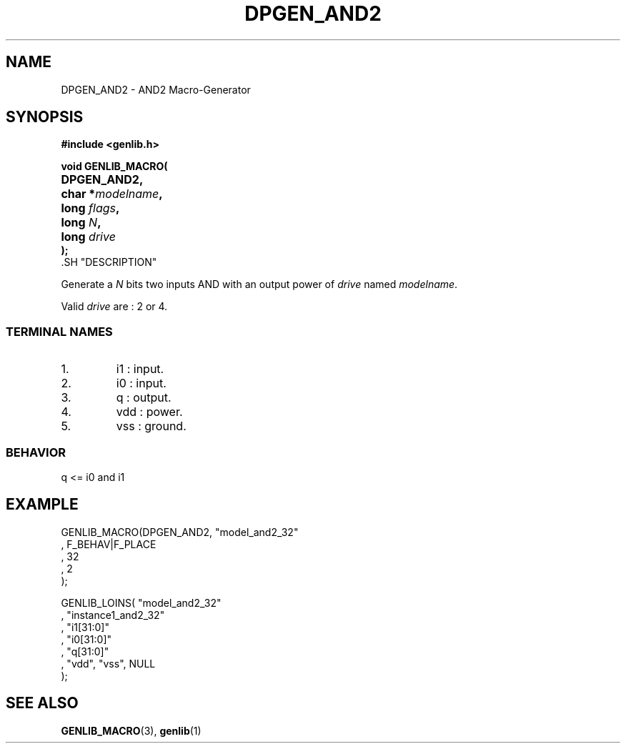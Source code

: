 .\\" auto-generated by docbook2man-spec $Revision: 1.1 $
.TH "DPGEN_AND2" "3" "24 May 2002" "ASIM/LIP6" "Alliance - genlib User's Manual"
.SH NAME
DPGEN_AND2 \- AND2 Macro-Generator
.SH SYNOPSIS
\fB#include <genlib.h>
.sp
void GENLIB_MACRO(
.nf
.ta 7n +20n
	DPGEN_AND2,
	char *\fImodelname\fB,
	long \fIflags\fB,
	long \fIN\fB,
	long \fIdrive\fB
);
.fi
\fR.SH "DESCRIPTION"
.PP
Generate a \fIN\fR bits two inputs AND with an output power of \fIdrive\fR
named \fImodelname\fR.
.PP
Valid \fIdrive\fR are : 2 or 4.
.SS "TERMINAL NAMES"
.IP 1. 
i1 : input. 
.IP 2. 
i0 : input. 
.IP 3. 
q : output. 
.IP 4. 
vdd : power. 
.IP 5. 
vss : ground. 
.SS "BEHAVIOR"
.sp
.nf
q <= i0 and i1
      
.sp
.fi
.SH "EXAMPLE"
.PP
.sp
.nf
GENLIB_MACRO(DPGEN_AND2, "model_and2_32"
                       , F_BEHAV|F_PLACE
                       , 32
                       , 2
                       );

GENLIB_LOINS( "model_and2_32"
            , "instance1_and2_32"
            , "i1[31:0]"
            , "i0[31:0]"
            ,  "q[31:0]"
            , "vdd", "vss", NULL
            );
    
.sp
.fi
.SH "SEE ALSO"
.PP
\fBGENLIB_MACRO\fR(3),
\fBgenlib\fR(1)

